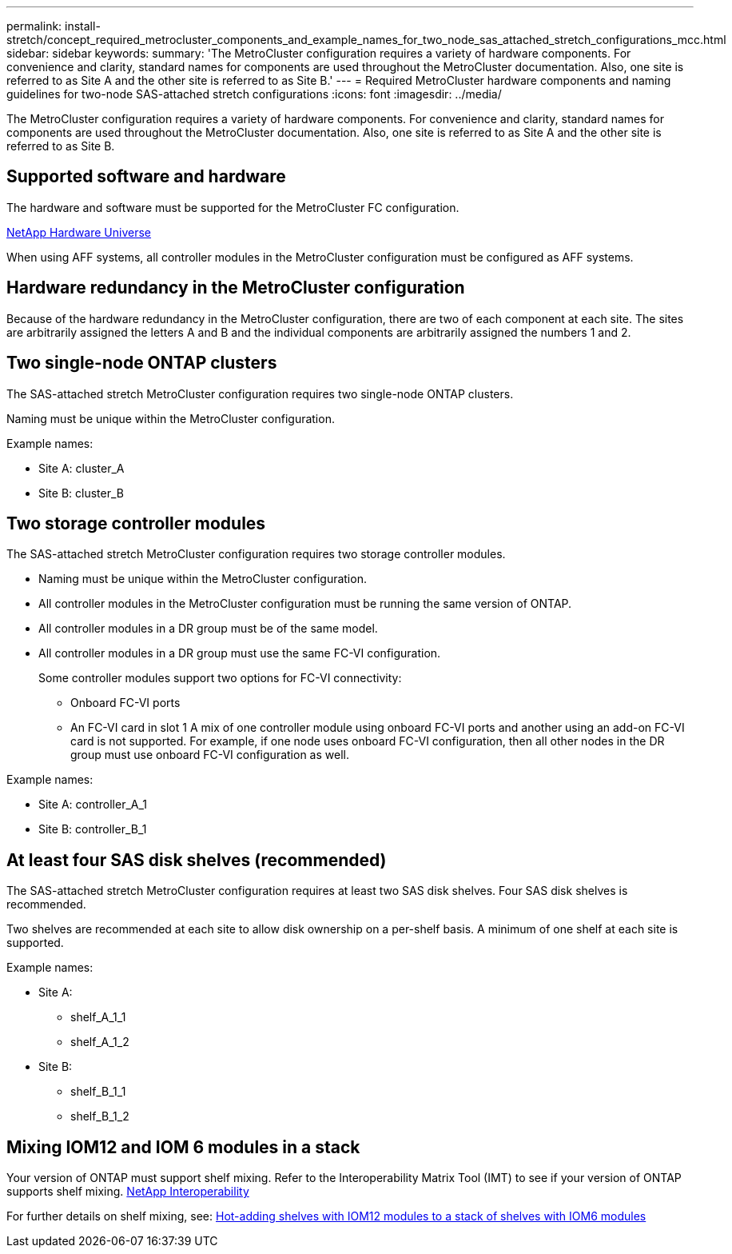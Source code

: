 ---
permalink: install-stretch/concept_required_metrocluster_components_and_example_names_for_two_node_sas_attached_stretch_configurations_mcc.html
sidebar: sidebar
keywords: 
summary: 'The MetroCluster configuration requires a variety of hardware components. For convenience and clarity, standard names for components are used throughout the MetroCluster documentation. Also, one site is referred to as Site A and the other site is referred to as Site B.'
---
= Required MetroCluster hardware components and naming guidelines for two-node SAS-attached stretch configurations
:icons: font
:imagesdir: ../media/

[.lead]
The MetroCluster configuration requires a variety of hardware components. For convenience and clarity, standard names for components are used throughout the MetroCluster documentation. Also, one site is referred to as Site A and the other site is referred to as Site B.

== Supported software and hardware

The hardware and software must be supported for the MetroCluster FC configuration.

https://hwu.netapp.com[NetApp Hardware Universe]

When using AFF systems, all controller modules in the MetroCluster configuration must be configured as AFF systems.

== Hardware redundancy in the MetroCluster configuration

Because of the hardware redundancy in the MetroCluster configuration, there are two of each component at each site. The sites are arbitrarily assigned the letters A and B and the individual components are arbitrarily assigned the numbers 1 and 2.

== Two single-node ONTAP clusters

The SAS-attached stretch MetroCluster configuration requires two single-node ONTAP clusters.

Naming must be unique within the MetroCluster configuration.

Example names:

* Site A: cluster_A
* Site B: cluster_B

== Two storage controller modules

The SAS-attached stretch MetroCluster configuration requires two storage controller modules.

* Naming must be unique within the MetroCluster configuration.
* All controller modules in the MetroCluster configuration must be running the same version of ONTAP.
* All controller modules in a DR group must be of the same model.
* All controller modules in a DR group must use the same FC-VI configuration.
+
Some controller modules support two options for FC-VI connectivity:

 ** Onboard FC-VI ports
 ** An FC-VI card in slot 1
A mix of one controller module using onboard FC-VI ports and another using an add-on FC-VI card is not supported. For example, if one node uses onboard FC-VI configuration, then all other nodes in the DR group must use onboard FC-VI configuration as well.

Example names:

* Site A: controller_A_1
* Site B: controller_B_1

== At least four SAS disk shelves (recommended)

The SAS-attached stretch MetroCluster configuration requires at least two SAS disk shelves. Four SAS disk shelves is recommended.

Two shelves are recommended at each site to allow disk ownership on a per-shelf basis. A minimum of one shelf at each site is supported.

Example names:

* Site A:
 ** shelf_A_1_1
 ** shelf_A_1_2
* Site B:
 ** shelf_B_1_1
 ** shelf_B_1_2

== Mixing IOM12 and IOM 6 modules in a stack

Your version of ONTAP must support shelf mixing. Refer to the Interoperability Matrix Tool (IMT) to see if your version of ONTAP supports shelf mixing. https://mysupport.netapp.com/NOW/products/interoperability[NetApp Interoperability]

For further details on shelf mixing, see: https://docs.netapp.com/platstor/topic/com.netapp.doc.hw-ds-mix-hotadd/home.html[Hot-adding shelves with IOM12 modules to a stack of shelves with IOM6 modules]

